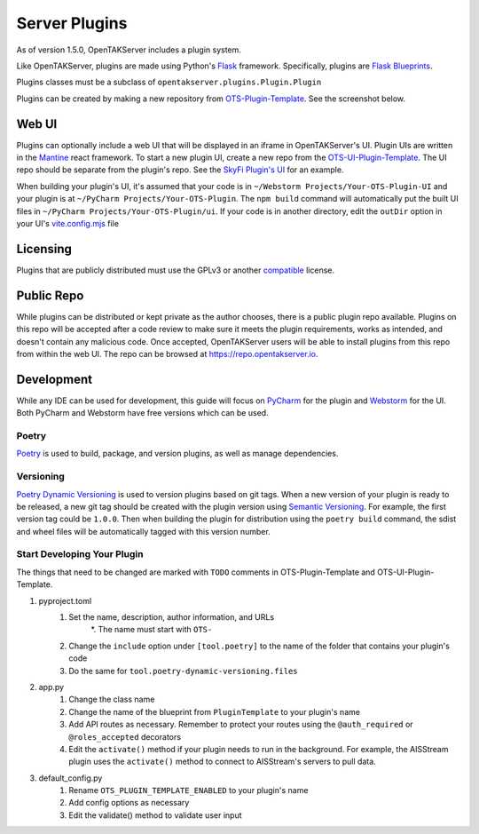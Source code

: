 ==============
Server Plugins
==============

As of version 1.5.0, OpenTAKServer includes a plugin system.

Like OpenTAKServer, plugins are made using Python's `Flask <https://flask.palletsprojects.com/en/stable/>`_ framework.
Specifically, plugins are `Flask Blueprints <https://flask.palletsprojects.com/en/stable/tutorial/views/>`_.

Plugins classes must be a subclass of ``opentakserver.plugins.Plugin.Plugin``

Plugins can be created by making a new repository from `OTS-Plugin-Template <https://github.com/brian7704/OTS-Plugin-Template>`_.
See the screenshot below.

.. image:: images/ots-plugin-template.png
    :width: 600

----
Web UI
----

Plugins can optionally include a web UI that will be displayed in an iframe in OpenTAKServer's UI. Plugin UIs
are written in the `Mantine <https://mantine.dev/>`_ react framework. To start a new plugin UI, create a new repo from
the `OTS-UI-Plugin-Template <https://github.com/brian7704/OTS-UI-Plugin-Template>`_. The UI repo should be separate from the
plugin's repo. See the `SkyFi Plugin's UI <https://github.com/brian7704/OTS-SkyFi-Plugin-UI>`_ for an example.

When building your plugin's UI, it's assumed that your code is in ``~/Webstorm Projects/Your-OTS-Plugin-UI`` and your plugin is at
``~/PyCharm Projects/Your-OTS-Plugin``. The ``npm build`` command will automatically put the built UI files in ``~/PyCharm Projects/Your-OTS-Plugin/ui``.
If your code is in another directory, edit the ``outDir`` option in your UI's `vite.config.mjs <https://github.com/brian7704/OTS-UI-Plugin-Template/blob/bf00f38321d24572a85210d40809ec8cc2454893/vite.config.mjs#L13>`_
file

----
Licensing
----

Plugins that are publicly distributed must use the GPLv3 or another `compatible <https://gplv3.fsf.org/wiki/index.php/Compatible_licenses>`_ license.

----
Public Repo
----

While plugins can be distributed or kept private as the author chooses, there is a public plugin repo available. Plugins on this
repo will be accepted after a code review to make sure it meets the plugin requirements, works as intended, and doesn't contain any
malicious code. Once accepted, OpenTAKServer users will be able to install plugins from this repo from within the web UI. The repo
can be browsed at https://repo.opentakserver.io.

----
Development
----

While any IDE can be used for development, this guide will focus on `PyCharm <https://www.jetbrains.com/pycharm/download>`_
for the plugin and `Webstorm <https://www.jetbrains.com/webstorm/>`_ for the UI. Both PyCharm and Webstorm have free versions which can be used.


++++++
Poetry
++++++

`Poetry <https://python-poetry.org/>`_ is used to build, package, and version plugins, as well as manage dependencies.

++++++++++
Versioning
++++++++++

`Poetry Dynamic Versioning <https://github.com/mtkennerly/poetry-dynamic-versioning>`_ is used to version plugins based on git tags.
When a new version of your plugin is ready to be released, a new git tag should be created with the plugin version using
`Semantic Versioning <https://semver.org/>`_. For example, the first version tag could be ``1.0.0``. Then when building the plugin
for distribution using the ``poetry build`` command, the sdist and wheel files will be automatically tagged with this version number.

++++++++++++++++++++++++++++
Start Developing Your Plugin
++++++++++++++++++++++++++++

The things that need to be changed are marked with ``TODO`` comments in OTS-Plugin-Template and OTS-UI-Plugin-Template.

#. pyproject.toml
    #. Set the name, description, author information, and URLs
        *. The name must start with ``OTS-``
    #. Change the ``include`` option under ``[tool.poetry]`` to the name of the folder that contains your plugin's code
    #. Do the same for ``tool.poetry-dynamic-versioning.files``
#. app.py
    #. Change the class name
    #. Change the name of the blueprint from ``PluginTemplate`` to your plugin's name
    #. Add API routes as necessary. Remember to protect your routes using the ``@auth_required`` or ``@roles_accepted`` decorators
    #. Edit the ``activate()`` method if your plugin needs to run in the background. For example, the AISStream plugin uses the ``activate()`` method to connect to AISStream's servers to pull data.
#. default_config.py
    #. Rename ``OTS_PLUGIN_TEMPLATE_ENABLED`` to your plugin's name
    #. Add config options as necessary
    #. Edit the validate() method to validate user input